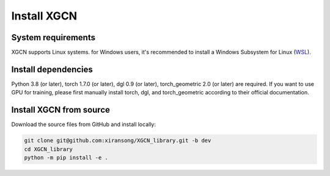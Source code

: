 Install XGCN
======================


System requirements
------------------------

XGCN supports Linux systems. for Windows users, it's recommended to install a 
Windows Subsystem for Linux (`WSL <https://learn.microsoft.com/en-us/windows/wsl/install>`_).


Install dependencies
------------------------------

Python 3.8 (or later), torch 1.7.0 (or later), dgl 0.9 (or later), torch_geometric 2.0 (or later) 
are required.
If you want to use GPU for training, please first manually install torch, dgl, and torch_geometric 
according to their official documentation. 


Install XGCN from source
------------------------------

Download the source files from GitHub and install locally:

.. code:: bash

    git clone git@github.com:xiransong/XGCN_library.git -b dev
    cd XGCN_library
    python -m pip install -e .
